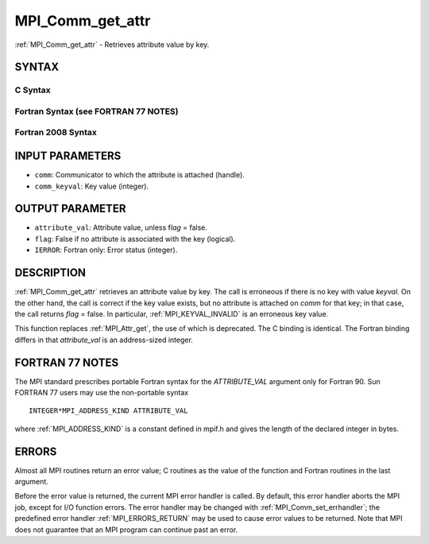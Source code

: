 .. _MPI_Comm_get_attr:

MPI_Comm_get_attr
~~~~~~~~~~~~~~~~~

:ref:`MPI_Comm_get_attr` - Retrieves attribute value by key.

SYNTAX
======

C Syntax
--------

.. code-block:: c
   :linenos:

   #include <mpi.h>
   int MPI_Comm_get_attr(MPI_Comm comm, int comm_keyval,
   	void *attribute_val, int *flag)

Fortran Syntax (see FORTRAN 77 NOTES)
-------------------------------------

.. code-block:: fortran
   :linenos:

   USE MPI
   ! or the older form: INCLUDE 'mpif.h'
   MPI_COMM_GET_ATTR(COMM, COMM_KEYVAL, ATTRIBUTE_VAL, FLAG, IERROR)
   	INTEGER	COMM, COMM_KEYVAL, IERROR
   	INTEGER(KIND=MPI_ADDRESS_KIND) ATTRIBUTE_VAL
   	LOGICAL FLAG

Fortran 2008 Syntax
-------------------

.. code-block:: fortran
   :linenos:

   USE mpi_f08
   MPI_Comm_get_attr(comm, comm_keyval, attribute_val, flag, ierror)
   	TYPE(MPI_Comm), INTENT(IN) :: comm
   	INTEGER, INTENT(IN) :: comm_keyval
   	INTEGER(KIND=MPI_ADDRESS_KIND), INTENT(OUT) :: attribute_val
   	LOGICAL, INTENT(OUT) :: flag
   	INTEGER, OPTIONAL, INTENT(OUT) :: ierror

INPUT PARAMETERS
================

* ``comm``: Communicator to which the attribute is attached (handle). 

* ``comm_keyval``: Key value (integer). 

OUTPUT PARAMETER
================

* ``attribute_val``: Attribute value, unless f\ *lag* = false. 

* ``flag``: False if no attribute is associated with the key (logical). 

* ``IERROR``: Fortran only: Error status (integer). 

DESCRIPTION
===========

:ref:`MPI_Comm_get_attr` retrieves an attribute value by key. The call is
erroneous if there is no key with value *keyval*. On the other hand, the
call is correct if the key value exists, but no attribute is attached on
*comm* for that key; in that case, the call returns *flag* = false. In
particular, :ref:`MPI_KEYVAL_INVALID` is an erroneous key value.

This function replaces :ref:`MPI_Attr_get`, the use of which is deprecated. The
C binding is identical. The Fortran binding differs in that
*attribute_val* is an address-sized integer.

FORTRAN 77 NOTES
================

The MPI standard prescribes portable Fortran syntax for the
*ATTRIBUTE_VAL* argument only for Fortran 90. Sun FORTRAN 77 users may
use the non-portable syntax

::

        INTEGER*MPI_ADDRESS_KIND ATTRIBUTE_VAL

where :ref:`MPI_ADDRESS_KIND` is a constant defined in mpif.h and gives the
length of the declared integer in bytes.

ERRORS
======

Almost all MPI routines return an error value; C routines as the value
of the function and Fortran routines in the last argument.

Before the error value is returned, the current MPI error handler is
called. By default, this error handler aborts the MPI job, except for
I/O function errors. The error handler may be changed with
:ref:`MPI_Comm_set_errhandler`; the predefined error handler :ref:`MPI_ERRORS_RETURN`
may be used to cause error values to be returned. Note that MPI does not
guarantee that an MPI program can continue past an error.
